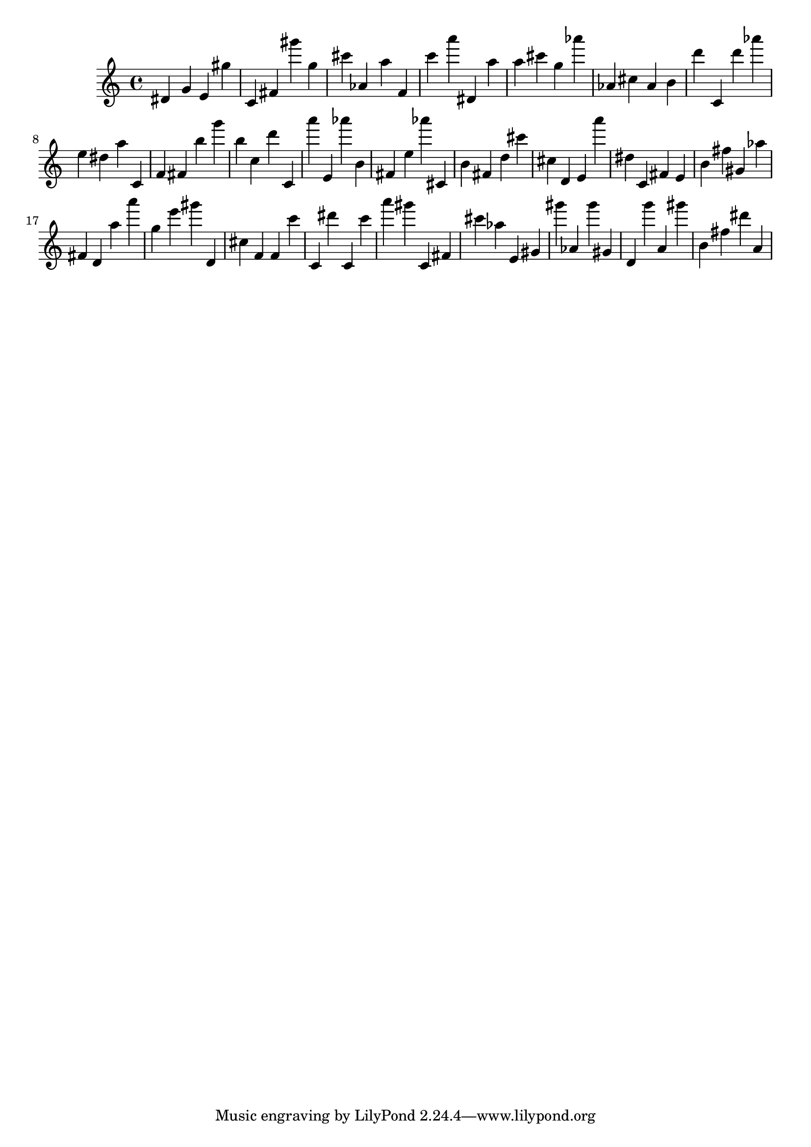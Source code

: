 \version "2.18.2"

\score {

{
\clef treble
dis' g' e' gis'' c' fis' gis''' g'' cis''' as' a'' f' c''' a''' dis' a'' a'' cis''' g'' as''' as' cis'' as' b' d''' c' d''' as''' e'' dis'' a'' c' f' fis' b'' g''' b'' c'' d''' c' a''' e' as''' b' fis' e'' as''' cis' b' fis' d'' cis''' cis'' d' e' a''' dis'' c' fis' e' b' fis'' gis' as'' fis' d' a'' a''' g'' e''' gis''' d' cis'' f' f' c''' c' dis''' c' c''' a''' gis''' c' fis' cis''' as'' e' gis' gis''' as' gis''' gis' d' g''' a' gis''' b' fis'' dis''' a' 
}

 \midi { }
 \layout { }
}